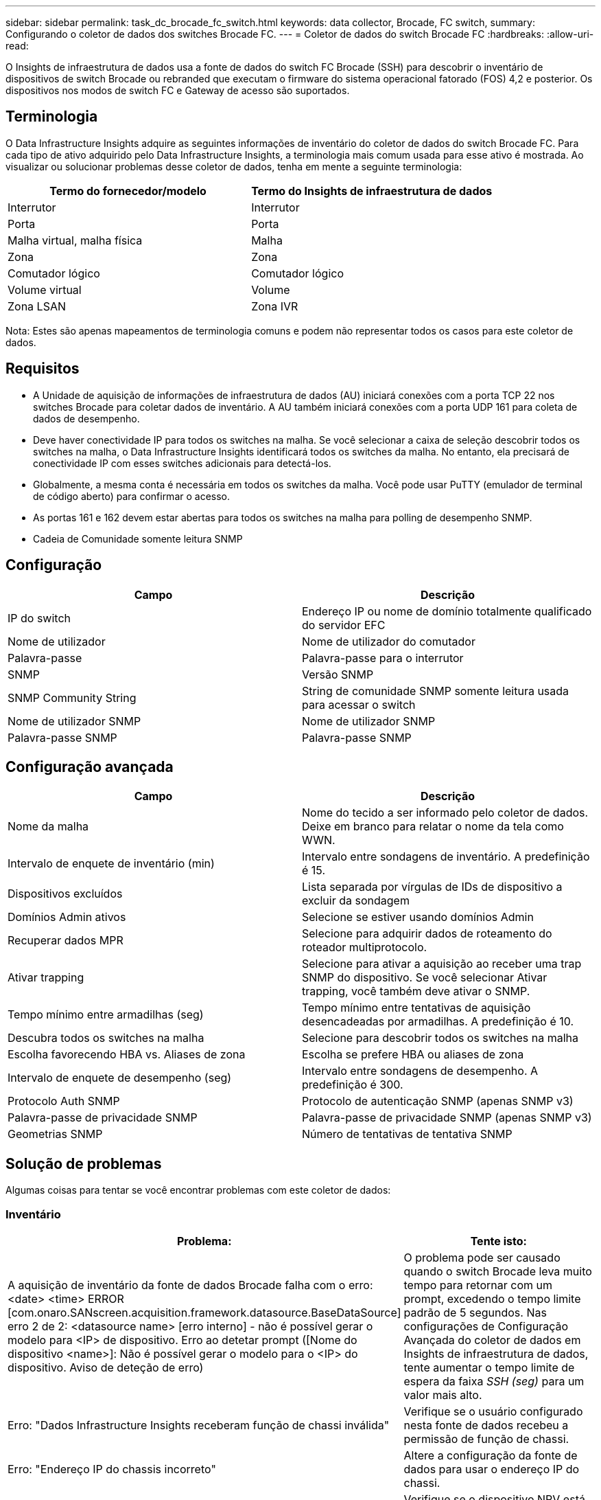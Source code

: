---
sidebar: sidebar 
permalink: task_dc_brocade_fc_switch.html 
keywords: data collector, Brocade, FC switch, 
summary: Configurando o coletor de dados dos switches Brocade FC. 
---
= Coletor de dados do switch Brocade FC
:hardbreaks:
:allow-uri-read: 


[role="lead"]
O Insights de infraestrutura de dados usa a fonte de dados do switch FC Brocade (SSH) para descobrir o inventário de dispositivos de switch Brocade ou rebranded que executam o firmware do sistema operacional fatorado (FOS) 4,2 e posterior. Os dispositivos nos modos de switch FC e Gateway de acesso são suportados.



== Terminologia

O Data Infrastructure Insights adquire as seguintes informações de inventário do coletor de dados do switch Brocade FC. Para cada tipo de ativo adquirido pelo Data Infrastructure Insights, a terminologia mais comum usada para esse ativo é mostrada. Ao visualizar ou solucionar problemas desse coletor de dados, tenha em mente a seguinte terminologia:

[cols="2*"]
|===
| Termo do fornecedor/modelo | Termo do Insights de infraestrutura de dados 


| Interrutor | Interrutor 


| Porta | Porta 


| Malha virtual, malha física | Malha 


| Zona | Zona 


| Comutador lógico | Comutador lógico 


| Volume virtual | Volume 


| Zona LSAN | Zona IVR 
|===
Nota: Estes são apenas mapeamentos de terminologia comuns e podem não representar todos os casos para este coletor de dados.



== Requisitos

* A Unidade de aquisição de informações de infraestrutura de dados (AU) iniciará conexões com a porta TCP 22 nos switches Brocade para coletar dados de inventário. A AU também iniciará conexões com a porta UDP 161 para coleta de dados de desempenho.
* Deve haver conectividade IP para todos os switches na malha. Se você selecionar a caixa de seleção descobrir todos os switches na malha, o Data Infrastructure Insights identificará todos os switches da malha. No entanto, ela precisará de conectividade IP com esses switches adicionais para detectá-los.
* Globalmente, a mesma conta é necessária em todos os switches da malha. Você pode usar PuTTY (emulador de terminal de código aberto) para confirmar o acesso.
* As portas 161 e 162 devem estar abertas para todos os switches na malha para polling de desempenho SNMP.
* Cadeia de Comunidade somente leitura SNMP




== Configuração

[cols="2*"]
|===
| Campo | Descrição 


| IP do switch | Endereço IP ou nome de domínio totalmente qualificado do servidor EFC 


| Nome de utilizador | Nome de utilizador do comutador 


| Palavra-passe | Palavra-passe para o interrutor 


| SNMP | Versão SNMP 


| SNMP Community String | String de comunidade SNMP somente leitura usada para acessar o switch 


| Nome de utilizador SNMP | Nome de utilizador SNMP 


| Palavra-passe SNMP | Palavra-passe SNMP 
|===


== Configuração avançada

[cols="2*"]
|===
| Campo | Descrição 


| Nome da malha | Nome do tecido a ser informado pelo coletor de dados. Deixe em branco para relatar o nome da tela como WWN. 


| Intervalo de enquete de inventário (min) | Intervalo entre sondagens de inventário. A predefinição é 15. 


| Dispositivos excluídos | Lista separada por vírgulas de IDs de dispositivo a excluir da sondagem 


| Domínios Admin ativos | Selecione se estiver usando domínios Admin 


| Recuperar dados MPR | Selecione para adquirir dados de roteamento do roteador multiprotocolo. 


| Ativar trapping | Selecione para ativar a aquisição ao receber uma trap SNMP do dispositivo. Se você selecionar Ativar trapping, você também deve ativar o SNMP. 


| Tempo mínimo entre armadilhas (seg) | Tempo mínimo entre tentativas de aquisição desencadeadas por armadilhas. A predefinição é 10. 


| Descubra todos os switches na malha | Selecione para descobrir todos os switches na malha 


| Escolha favorecendo HBA vs. Aliases de zona | Escolha se prefere HBA ou aliases de zona 


| Intervalo de enquete de desempenho (seg) | Intervalo entre sondagens de desempenho. A predefinição é 300. 


| Protocolo Auth SNMP | Protocolo de autenticação SNMP (apenas SNMP v3) 


| Palavra-passe de privacidade SNMP | Palavra-passe de privacidade SNMP (apenas SNMP v3) 


| Geometrias SNMP | Número de tentativas de tentativa SNMP 
|===


== Solução de problemas

Algumas coisas para tentar se você encontrar problemas com este coletor de dados:



=== Inventário

[cols="2*"]
|===
| Problema: | Tente isto: 


| A aquisição de inventário da fonte de dados Brocade falha com o erro: <date> <time> ERROR [com.onaro.SANscreen.acquisition.framework.datasource.BaseDataSource] erro 2 de 2: <datasource name> [erro interno] - não é possível gerar o modelo para <IP> de dispositivo. Erro ao detetar prompt ([Nome do dispositivo <name>]: Não é possível gerar o modelo para o <IP> do dispositivo. Aviso de deteção de erro) | O problema pode ser causado quando o switch Brocade leva muito tempo para retornar com um prompt, excedendo o tempo limite padrão de 5 segundos. Nas configurações de Configuração Avançada do coletor de dados em Insights de infraestrutura de dados, tente aumentar o tempo limite de espera da faixa _SSH (seg)_ para um valor mais alto. 


| Erro: "Dados Infrastructure Insights receberam função de chassi inválida" | Verifique se o usuário configurado nesta fonte de dados recebeu a permissão de função de chassi. 


| Erro: "Endereço IP do chassis incorreto" | Altere a configuração da fonte de dados para usar o endereço IP do chassi. 


| Receba uma mensagem informando que mais de 1 nó está conetado à porta do Gateway de acesso | Verifique se o dispositivo NPV está funcionando corretamente e se todas as WWNs conetadas são esperadas. Não adquira diretamente o dispositivo NPV. Em vez disso, a aquisição do switch de malha central coletará os dados do dispositivo NPV. 


| A coleção de desempenho falha com "tempo limite durante o envio de solicitação SNMP". | Dependendo das variáveis de consulta e da configuração do switch, algumas consultas podem exceder o tempo limite padrão. link:https://kb.netapp.com/Cloud/BlueXP/DII/Data_Infrastructure_Insights_Brocade_data_source_fails_performance_collection_with_a_timeout_due_to_default_SNMP_configuration["Saiba mais"]. 
|===
Informações adicionais podem ser encontradas na link:concept_requesting_support.html["Suporte"] página ou no link:reference_data_collector_support_matrix.html["Matriz de suporte do Data Collector"].
